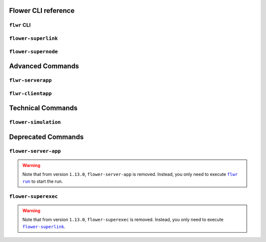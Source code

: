 Flower CLI reference
====================

.. _flwr-apiref:

``flwr`` CLI
------------

.. click:: flwr.cli.app:typer_click_object
    :prog: flwr
    :nested: full

.. _flower-superlink-apiref:

``flower-superlink``
--------------------

.. argparse::
    :module: flwr.server.app
    :func: _parse_args_run_superlink
    :prog: flower-superlink

.. _flower-supernode-apiref:

``flower-supernode``
--------------------

.. argparse::
    :module: flwr.client.supernode.app
    :func: _parse_args_run_supernode
    :prog: flower-supernode

Advanced Commands
=================

.. _flwr-serverapp-apiref:

``flwr-serverapp``
------------------

.. argparse::
    :module: flwr.server.serverapp.app
    :func: _parse_args_run_flwr_serverapp
    :prog: flwr-serverapp

.. _flwr-clientapp-apiref:

``flwr-clientapp``
------------------

.. argparse::
    :module: flwr.client.clientapp.app
    :func: _parse_args_run_flwr_clientapp
    :prog: flwr-clientapp

Technical Commands
==================

.. _flower-simulation-apiref:

``flower-simulation``
---------------------

.. argparse::
    :module: flwr.simulation.run_simulation
    :func: _parse_args_run_simulation
    :prog: flower-simulation

Deprecated Commands
===================

.. _flower-server-app-apiref:

``flower-server-app``
---------------------

.. warning::

    Note that from version ``1.13.0``, ``flower-server-app`` is removed. Instead, you
    only need to execute |flwr_run_link|_ to start the run.

.. _flower-superexec-apiref:

``flower-superexec``
--------------------

.. warning::

    Note that from version ``1.13.0``, ``flower-superexec`` is removed. Instead, you
    only need to execute |flower_superlink_link|_.

.. |flower_superlink_link| replace:: ``flower-superlink``

.. |flwr_run_link| replace:: ``flwr run``

.. _flower_superlink_link: ref-api-cli.html#flower-superlink

.. _flwr_run_link: ref-api-cli.html#flwr-run
